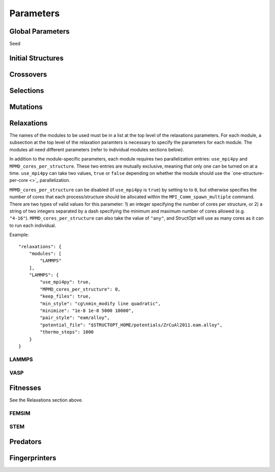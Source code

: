 Parameters
##########


Global Parameters
=================

Seed

Initial Structures
==================

Crossovers
==========

Selections
==========

Mutations
=========

Relaxations
===========

The names of the modules to be used must be in a list at the top level of the relaxations parameters. For each module, a subsection at the top level of the relaxation paramters is necessary to specify the parameters for each module. The modules all need different parameters (refer to individual modules sections below).

In addition to the module-specific parameters, each module requires two parallelization entries: ``use_mpi4py`` and ``MPMD_cores_per_structure``. These two entries are mutually exclusive, meaning that only one can be turned on at a time. ``use_mpi4py`` can take two values, ``true`` or ``false`` depending on whether the module should use the `one-structure-per-core <>`_ parallelization.

``MPMD_cores_per_structure`` can be disabled (if ``use_mpi4py`` is ``true``) by setting to to ``0``, but otherwise specifies the number of cores that each process/structure should be allocated within the ``MPI_Comm_spawn_multiple`` command. There are two types of valid values for this parameter: 1) an integer specifying the number of cores per structure, or 2) a string of two integers separated by a dash specifying the minimum and maximum number of cores allowed (e.g. ``"4-16"``). ``MPMD_cores_per_structure`` can also take the value of ``"any"``, and StructOpt will use as many cores as it can to run each individual.

Example::

    "relaxations": {
        "modules": [
            "LAMMPS"
        ],
        "LAMMPS": {
            "use_mpi4py": true,
            "MPMD_cores_per_structure": 0,
            "keep_files": true,
            "min_style": "cg\nmin_modify line quadratic",
            "minimize": "1e-8 1e-8 5000 10000",
            "pair_style": "eam/alloy",
            "potential_file": "$STRUCTOPT_HOME/potentials/ZrCuAl2011.eam.alloy",
            "thermo_steps": 1000
        }
    }


LAMMPS
++++++

VASP
++++

Fitnesses
=========

See the Relaxations section above.

FEMSIM
++++++

STEM
++++

Predators
=========

Fingerprinters
==============

